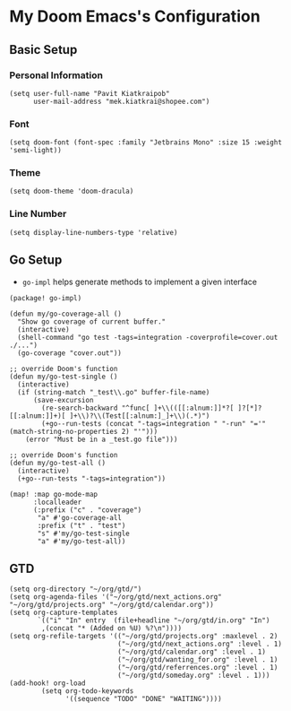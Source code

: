 * My Doom Emacs's Configuration
** Basic Setup
*** Personal Information
#+begin_src elisp
(setq user-full-name "Pavit Kiatkraipob"
      user-mail-address "mek.kiatkrai@shopee.com")
#+end_src
*** Font
#+begin_src elisp
(setq doom-font (font-spec :family "Jetbrains Mono" :size 15 :weight 'semi-light))
#+end_src
*** Theme
#+begin_src elisp
(setq doom-theme 'doom-dracula)
#+end_src
*** Line Number
#+begin_src elisp
(setq display-line-numbers-type 'relative)
#+end_src
** Go Setup
- =go-impl= helps generate methods to implement a given interface
#+begin_src elisp :tangle packages.el
(package! go-impl)
#+end_src
#+begin_src elisp
(defun my/go-coverage-all ()
  "Show go coverage of current buffer."
  (interactive)
  (shell-command "go test -tags=integration -coverprofile=cover.out ./...")
  (go-coverage "cover.out"))

;; override Doom's function
(defun my/go-test-single ()
  (interactive)
  (if (string-match "_test\\.go" buffer-file-name)
      (save-excursion
        (re-search-backward "^func[ ]+\\(([[:alnum:]]*?[ ]?[*]?[[:alnum:]]+)[ ]+\\)?\\(Test[[:alnum:]_]+\\)(.*)")
        (+go--run-tests (concat "-tags=integration " "-run" "='" (match-string-no-properties 2) "'")))
    (error "Must be in a _test.go file")))

;; override Doom's function
(defun my/go-test-all ()
  (interactive)
  (+go--run-tests "-tags=integration"))

(map! :map go-mode-map
      :localleader
      (:prefix ("c" . "coverage")
       "a" #'go-coverage-all
       :prefix ("t" . "test")
       "s" #'my/go-test-single
       "a" #'my/go-test-all))
#+end_src

** GTD
#+begin_src elisp
(setq org-directory "~/org/gtd/")
(setq org-agenda-files '("~/org/gtd/next_actions.org" "~/org/gtd/projects.org" "~/org/gtd/calendar.org"))
(setq org-capture-templates
       `(("i" "In" entry  (file+headline "~/org/gtd/in.org" "In")
        ,(concat "* (Added on %U) %?\n"))))
(setq org-refile-targets '(("~/org/gtd/projects.org" :maxlevel . 2)
                           ("~/org/gtd/next_actions.org" :level . 1)
                           ("~/org/gtd/calendar.org" :level . 1)
                           ("~/org/gtd/wanting_for.org" :level . 1)
                           ("~/org/gtd/referrences.org" :level . 1)
                           ("~/org/gtd/someday.org" :level . 1)))
(add-hook! org-load
        (setq org-todo-keywords
              '((sequence "TODO" "DONE" "WAITING"))))
#+end_src
